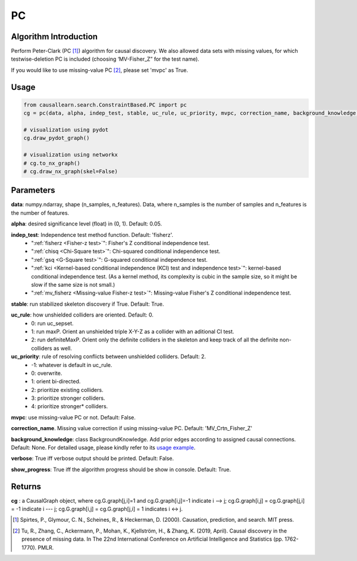 .. _pc:

PC
==

Algorithm Introduction
--------------------------------------

Perform Peter-Clark (PC [1]_) algorithm for causal discovery. We also allowed data sets with missing values,
for which testwise-deletion PC is included (choosing ‘MV-Fisher_Z” for the test name).

If you would like to use missing-value PC [2]_, please set 'mvpc' as True.


Usage
----------------------------
.. code-block:: python

    from causallearn.search.ConstraintBased.PC import pc
    cg = pc(data, alpha, indep_test, stable, uc_rule, uc_priority, mvpc, correction_name, background_knowledge, verbose, show_progress)

    # visualization using pydot
    cg.draw_pydot_graph()

    # visualization using networkx
    # cg.to_nx_graph()
    # cg.draw_nx_graph(skel=False)

Parameters
-------------------
**data**: numpy.ndarray, shape (n_samples, n_features). Data, where n_samples is the number of samples
and n_features is the number of features.

**alpha**: desired significance level (float) in (0, 1). Default: 0.05.

**indep_test**: Independence test method function. Default: 'fisherz'.
       - ":ref:`fisherz <Fisher-z test>`": Fisher's Z conditional independence test.
       - ":ref:`chisq <Chi-Square test>`": Chi-squared conditional independence test.
       - ":ref:`gsq <G-Square test>`": G-squared conditional independence test.
       - ":ref:`kci <Kernel-based conditional independence (KCI) test and independence test>`": kernel-based conditional independence test. (As a kernel method, its complexity is cubic in the sample size, so it might be slow if the same size is not small.)
       - ":ref:`mv_fisherz <Missing-value Fisher-z test>`": Missing-value Fisher's Z conditional independence test.

**stable**: run stabilized skeleton discovery if True. Default: True.

**uc_rule**: how unshielded colliders are oriented. Default: 0.
       - 0: run uc_sepset.
       - 1: run maxP. Orient an unshielded triple X-Y-Z as a collider with an aditional CI test.
       - 2: run definiteMaxP. Orient only the definite colliders in the skeleton and keep track of all the definite non-colliders as well.

**uc_priority**: rule of resolving conflicts between unshielded colliders. Default: 2.
       - -1: whatever is default in uc_rule.
       - 0: overwrite.
       - 1: orient bi-directed.
       - 2: prioritize existing colliders.
       - 3: prioritize stronger colliders.
       - 4: prioritize stronger* colliders.

**mvpc**: use missing-value PC or not. Default: False.

**correction_name**. Missing value correction if using missing-value PC. Default: 'MV_Crtn_Fisher_Z'

**background_knowledge**: class BackgroundKnowledge. Add prior edges according to assigned causal connections. Default: None.
For detailed usage, please kindly refer to its `usage example <https://github.com/cmu-phil/causal-learn/blob/main/tests/TestBackgroundKnowledge.py>`_.

**verbose**: True iff verbose output should be printed. Default: False.

**show_progress**: True iff the algorithm progress should be show in console. Default: True.


Returns
-------------------
**cg** : a CausalGraph object, where cg.G.graph[j,i]=1 and cg.G.graph[i,j]=-1 indicate  i --> j; cg.G.graph[i,j] = cg.G.graph[j,i] = -1 indicate i --- j; cg.G.graph[i,j] = cg.G.graph[j,i] = 1 indicates i <-> j.

.. [1] Spirtes, P., Glymour, C. N., Scheines, R., & Heckerman, D. (2000). Causation, prediction, and search. MIT press.
.. [2] Tu, R., Zhang, C., Ackermann, P., Mohan, K., Kjellström, H., & Zhang, K. (2019, April). Causal discovery in the presence of missing data. In The 22nd International Conference on Artificial Intelligence and Statistics (pp. 1762-1770). PMLR.